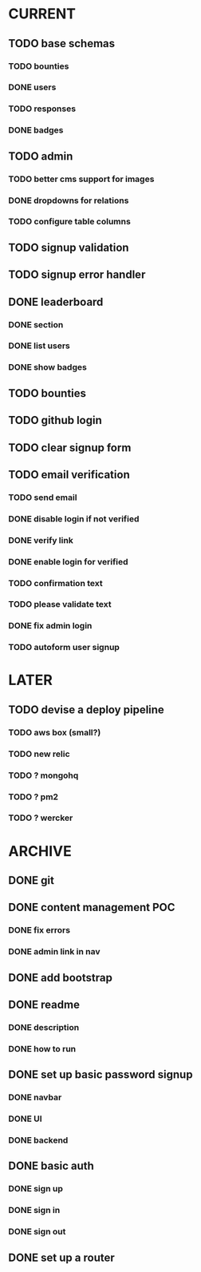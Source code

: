 * CURRENT
** TODO base schemas
*** TODO bounties
*** DONE users
    CLOSED: [2014-12-18 Thu 14:56]
*** TODO responses
*** DONE badges
    CLOSED: [2014-12-16 Tue 16:27]
** TODO admin
*** TODO better cms support for images
*** DONE dropdowns for relations
    CLOSED: [2014-12-18 Thu 17:10]
*** TODO configure table columns
** TODO signup validation
** TODO signup error handler
** DONE leaderboard
   CLOSED: [2014-12-18 Thu 18:35]
*** DONE section
    CLOSED: [2014-12-18 Thu 18:35]
*** DONE list users
    CLOSED: [2014-12-18 Thu 18:35]
*** DONE show badges
    CLOSED: [2014-12-18 Thu 18:35]
** TODO bounties
** TODO github login
** TODO clear signup form
** TODO email verification
*** TODO send email
*** DONE disable login if not verified
    CLOSED: [2014-12-18 Thu 14:24]
*** DONE verify link
    CLOSED: [2014-12-18 Thu 13:56]
*** DONE enable login for verified
    CLOSED: [2014-12-18 Thu 14:29]
*** TODO confirmation text
*** TODO please validate text
*** DONE fix admin login
    CLOSED: [2014-12-18 Thu 14:41]
*** TODO autoform user signup
* LATER
** TODO devise a deploy pipeline
*** TODO aws box (small?)
*** TODO new relic
*** TODO ? mongohq
*** TODO ? pm2
*** TODO ? wercker
* ARCHIVE
** DONE git
   CLOSED: [2014-12-16 Tue 14:24]
** DONE content management POC
   CLOSED: [2014-12-17 Wed 19:03]
*** DONE fix errors
    CLOSED: [2014-12-17 Wed 19:03]
*** DONE admin link in nav
    CLOSED: [2014-12-17 Wed 19:03]
** DONE add bootstrap
   CLOSED: [2014-12-16 Tue 14:30]
** DONE readme
   CLOSED: [2014-12-16 Tue 14:20]
*** DONE description
    CLOSED: [2014-12-16 Tue 14:17]
*** DONE how to run
    CLOSED: [2014-12-16 Tue 14:20]
** DONE set up basic password signup
   CLOSED: [2014-12-17 Wed 19:03]
*** DONE navbar
    CLOSED: [2014-12-16 Tue 19:02]
*** DONE UI
    CLOSED: [2014-12-16 Tue 19:03]
*** DONE backend
    CLOSED: [2014-12-16 Tue 19:15]
** DONE basic auth
   CLOSED: [2014-12-17 Wed 18:49]
*** DONE sign up
    CLOSED: [2014-12-17 Wed 17:31]
*** DONE sign in
    CLOSED: [2014-12-17 Wed 18:49]
*** DONE sign out
    CLOSED: [2014-12-17 Wed 18:49]

** DONE set up a router
   CLOSED: [2014-12-16 Tue 19:02]
